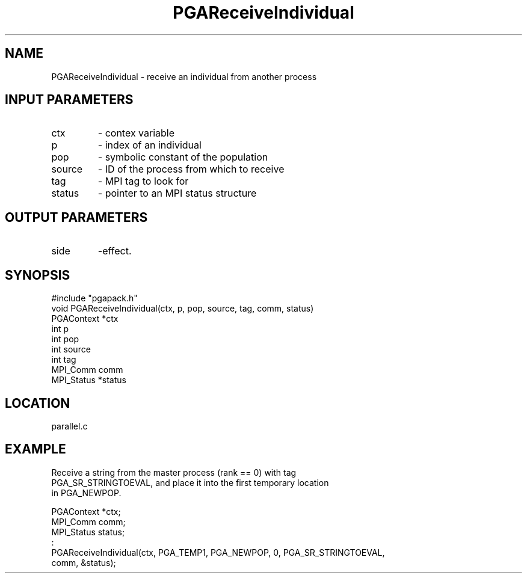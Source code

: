.TH PGAReceiveIndividual 3 "05/01/95" " " "PGAPack"
.SH NAME
PGAReceiveIndividual \- receive an individual from another process
.SH INPUT PARAMETERS
.PD 0
.TP
ctx
- contex variable
.PD 0
.TP
p
- index of an individual
.PD 0
.TP
pop
- symbolic constant of the population
.PD 0
.TP
source
- ID of the process from which to receive
.PD 0
.TP
tag
- MPI tag to look for
.PD 0
.TP
status
- pointer to an MPI status structure
.PD 1
.SH OUTPUT PARAMETERS
.PD 0
.TP
side
-effect.
.PD 1
.SH SYNOPSIS
.nf
#include "pgapack.h"
void  PGAReceiveIndividual(ctx, p, pop, source, tag, comm, status)
PGAContext *ctx
int p
int pop
int source
int tag
MPI_Comm comm
MPI_Status *status
.fi
.SH LOCATION
parallel.c
.SH EXAMPLE
.nf
Receive a string from the master process (rank == 0) with tag
PGA_SR_STRINGTOEVAL, and place it into the first temporary location
in PGA_NEWPOP.

PGAContext *ctx;
MPI_Comm    comm;
MPI_Status  status;
:
PGAReceiveIndividual(ctx, PGA_TEMP1, PGA_NEWPOP, 0, PGA_SR_STRINGTOEVAL,
comm, &status);

.fi
